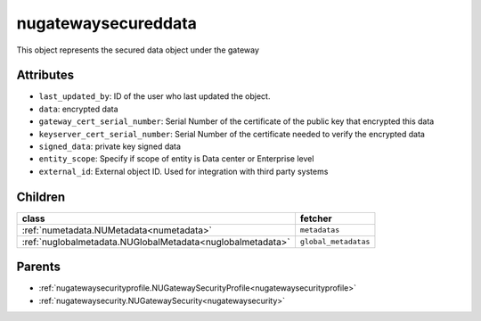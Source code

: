 .. _nugatewaysecureddata:

nugatewaysecureddata
===========================================

.. class:: nugatewaysecureddata.NUGatewaySecuredData(bambou.nurest_object.NUMetaRESTObject,):

This object represents the secured data object under the gateway


Attributes
----------


- ``last_updated_by``: ID of the user who last updated the object.

- ``data``: encrypted data

- ``gateway_cert_serial_number``: Serial Number of the certificate of the public key that encrypted this data

- ``keyserver_cert_serial_number``: Serial Number of the certificate needed to verify the encrypted data

- ``signed_data``: private key signed data

- ``entity_scope``: Specify if scope of entity is Data center or Enterprise level

- ``external_id``: External object ID. Used for integration with third party systems




Children
--------

================================================================================================================================================               ==========================================================================================
**class**                                                                                                                                                      **fetcher**

:ref:`numetadata.NUMetadata<numetadata>`                                                                                                                         ``metadatas`` 
:ref:`nuglobalmetadata.NUGlobalMetadata<nuglobalmetadata>`                                                                                                       ``global_metadatas`` 
================================================================================================================================================               ==========================================================================================



Parents
--------


- :ref:`nugatewaysecurityprofile.NUGatewaySecurityProfile<nugatewaysecurityprofile>`

- :ref:`nugatewaysecurity.NUGatewaySecurity<nugatewaysecurity>`

